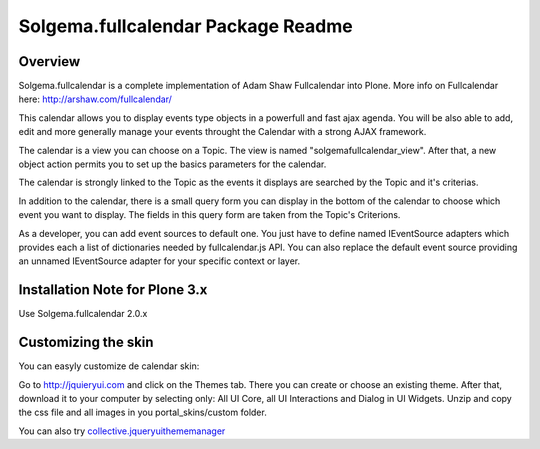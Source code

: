 Solgema.fullcalendar Package Readme
===================================

Overview
--------

Solgema.fullcalendar is a complete implementation of Adam Shaw Fullcalendar into Plone.
More info on Fullcalendar here: http://arshaw.com/fullcalendar/

This calendar allows you to display events type objects in a powerfull and fast ajax agenda.
You will be also able to add, edit and more generally manage your events throught the Calendar
with a strong AJAX framework.

The calendar is a view you can choose on a Topic. The view is named "solgemafullcalendar_view".
After that, a new object action permits you to set up the basics parameters for the calendar.

The calendar is strongly linked to the Topic as the events it displays are searched by the Topic and
it's criterias.

In addition to the calendar, there is a small query form you can display in the bottom of
the calendar to choose which event you want to display. The fields in this query form are
taken from the Topic's Criterions.

As a developer, you can add event sources to default one.
You just have to define named IEventSource adapters which provides each a list of dictionaries
needed by fullcalendar.js API.
You can also replace the default event source providing an unnamed IEventSource
adapter for your specific context or layer.

Installation Note for Plone 3.x
-------------------------------
Use Solgema.fullcalendar 2.0.x

Customizing the skin
--------------------
You can easyly customize de calendar skin:

Go to http://jquieryui.com and click on the Themes tab.
There you can create or choose an existing theme. After that, download it to your computer by selecting only:
All UI Core, all UI Interactions and Dialog in UI Widgets. Unzip and copy the css file and all images in you
portal_skins/custom folder.

You can also try collective.jqueryuithememanager_

.. _collective.jqueryuithememanager: http://plone.org/products/collective.jqueryuithememanager

